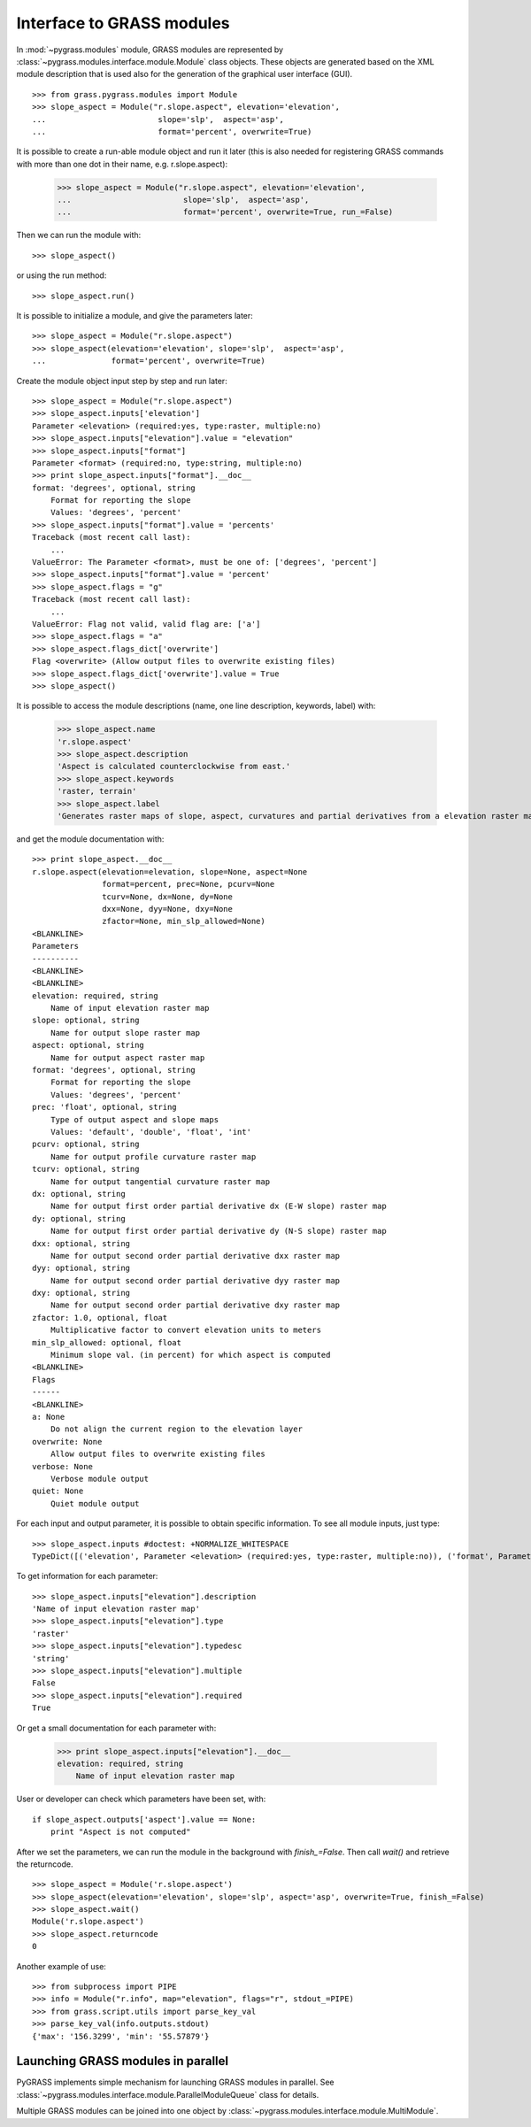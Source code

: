 Interface to GRASS modules
==============================

In :mod:`~pygrass.modules` module, GRASS modules are represented
by :class:`~pygrass.modules.interface.module.Module` class
objects. These objects are generated based on the XML module
description that is used also for the generation of the graphical user
interface (GUI). ::

    >>> from grass.pygrass.modules import Module
    >>> slope_aspect = Module("r.slope.aspect", elevation='elevation',
    ...                        slope='slp',  aspect='asp',
    ...                        format='percent', overwrite=True)


It is possible to create a run-able module object and run it later (this
is also needed for registering GRASS commands with more than one dot
in their name, e.g. r.slope.aspect):

    >>> slope_aspect = Module("r.slope.aspect", elevation='elevation',
    ...                        slope='slp',  aspect='asp',
    ...                        format='percent', overwrite=True, run_=False)

Then we can run the module with: ::

    >>> slope_aspect()

or using the run method: ::

   >>> slope_aspect.run()


It is possible to initialize a module, and give the parameters later: ::

    >>> slope_aspect = Module("r.slope.aspect")
    >>> slope_aspect(elevation='elevation', slope='slp',  aspect='asp',
    ...              format='percent', overwrite=True)


Create the module object input step by step and run later: ::

    >>> slope_aspect = Module("r.slope.aspect")
    >>> slope_aspect.inputs['elevation']
    Parameter <elevation> (required:yes, type:raster, multiple:no)
    >>> slope_aspect.inputs["elevation"].value = "elevation"
    >>> slope_aspect.inputs["format"]
    Parameter <format> (required:no, type:string, multiple:no)
    >>> print slope_aspect.inputs["format"].__doc__
    format: 'degrees', optional, string
        Format for reporting the slope
        Values: 'degrees', 'percent'
    >>> slope_aspect.inputs["format"].value = 'percents'
    Traceback (most recent call last):
        ...
    ValueError: The Parameter <format>, must be one of: ['degrees', 'percent']
    >>> slope_aspect.inputs["format"].value = 'percent'
    >>> slope_aspect.flags = "g"
    Traceback (most recent call last):
        ...
    ValueError: Flag not valid, valid flag are: ['a']
    >>> slope_aspect.flags = "a"
    >>> slope_aspect.flags_dict['overwrite']
    Flag <overwrite> (Allow output files to overwrite existing files)
    >>> slope_aspect.flags_dict['overwrite'].value = True
    >>> slope_aspect()



It is possible to access the module descriptions (name, one line description,
keywords, label) with:

    >>> slope_aspect.name
    'r.slope.aspect'
    >>> slope_aspect.description
    'Aspect is calculated counterclockwise from east.'
    >>> slope_aspect.keywords
    'raster, terrain'
    >>> slope_aspect.label
    'Generates raster maps of slope, aspect, curvatures and partial derivatives from a elevation raster map.'

and get the module documentation with: ::

    >>> print slope_aspect.__doc__
    r.slope.aspect(elevation=elevation, slope=None, aspect=None
                   format=percent, prec=None, pcurv=None
                   tcurv=None, dx=None, dy=None
                   dxx=None, dyy=None, dxy=None
                   zfactor=None, min_slp_allowed=None)
    <BLANKLINE>
    Parameters
    ----------
    <BLANKLINE>
    <BLANKLINE>
    elevation: required, string
        Name of input elevation raster map
    slope: optional, string
        Name for output slope raster map
    aspect: optional, string
        Name for output aspect raster map
    format: 'degrees', optional, string
        Format for reporting the slope
        Values: 'degrees', 'percent'
    prec: 'float', optional, string
        Type of output aspect and slope maps
        Values: 'default', 'double', 'float', 'int'
    pcurv: optional, string
        Name for output profile curvature raster map
    tcurv: optional, string
        Name for output tangential curvature raster map
    dx: optional, string
        Name for output first order partial derivative dx (E-W slope) raster map
    dy: optional, string
        Name for output first order partial derivative dy (N-S slope) raster map
    dxx: optional, string
        Name for output second order partial derivative dxx raster map
    dyy: optional, string
        Name for output second order partial derivative dyy raster map
    dxy: optional, string
        Name for output second order partial derivative dxy raster map
    zfactor: 1.0, optional, float
        Multiplicative factor to convert elevation units to meters
    min_slp_allowed: optional, float
        Minimum slope val. (in percent) for which aspect is computed
    <BLANKLINE>
    Flags
    ------
    <BLANKLINE>
    a: None
        Do not align the current region to the elevation layer
    overwrite: None
        Allow output files to overwrite existing files
    verbose: None
        Verbose module output
    quiet: None
        Quiet module output



For each input and output parameter, it is possible to obtain specific
information. To see all module inputs, just type: ::

    >>> slope_aspect.inputs #doctest: +NORMALIZE_WHITESPACE
    TypeDict([('elevation', Parameter <elevation> (required:yes, type:raster, multiple:no)), ('format', Parameter <format> ...)])

To get information for each parameter: ::

    >>> slope_aspect.inputs["elevation"].description
    'Name of input elevation raster map'
    >>> slope_aspect.inputs["elevation"].type
    'raster'
    >>> slope_aspect.inputs["elevation"].typedesc
    'string'
    >>> slope_aspect.inputs["elevation"].multiple
    False
    >>> slope_aspect.inputs["elevation"].required
    True

Or get a small documentation for each parameter with:

    >>> print slope_aspect.inputs["elevation"].__doc__
    elevation: required, string
        Name of input elevation raster map


User or developer can check which parameters have been set, with: ::

    if slope_aspect.outputs['aspect'].value == None:
        print "Aspect is not computed"


After we set the parameters, we can run the module in the background with
`finish_=False`. Then call `wait()` and retrieve the returncode. ::

    >>> slope_aspect = Module('r.slope.aspect')
    >>> slope_aspect(elevation='elevation', slope='slp', aspect='asp', overwrite=True, finish_=False)
    >>> slope_aspect.wait()
    Module('r.slope.aspect')
    >>> slope_aspect.returncode
    0


Another example of use: ::

    >>> from subprocess import PIPE
    >>> info = Module("r.info", map="elevation", flags="r", stdout_=PIPE)
    >>> from grass.script.utils import parse_key_val
    >>> parse_key_val(info.outputs.stdout)
    {'max': '156.3299', 'min': '55.57879'}


Launching GRASS modules in parallel
---------------------------------------

PyGRASS implements simple mechanism for launching GRASS modules in
parallel. See
:class:`~pygrass.modules.interface.module.ParallelModuleQueue` class
for details.

Multiple GRASS modules can be joined into one object by
:class:`~pygrass.modules.interface.module.MultiModule`.


.. _Popen: https://docs.python.org/library/subprocess.html#Popen
